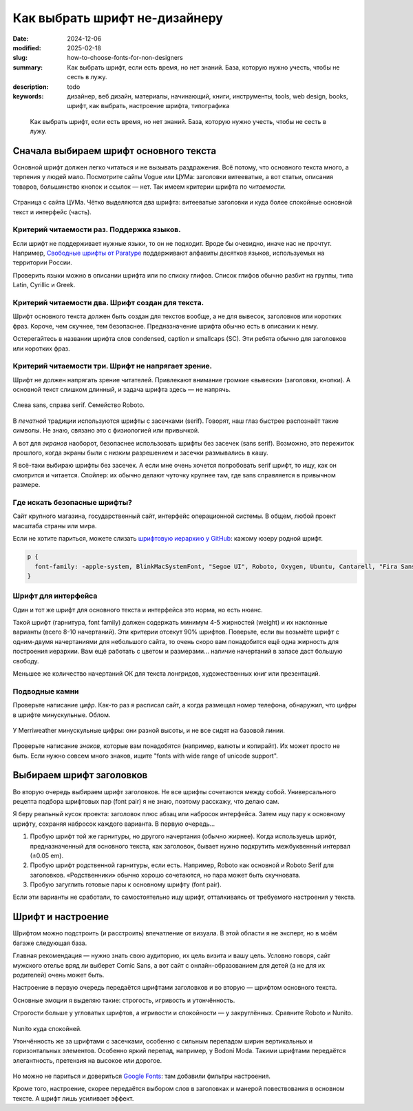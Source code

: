 Как выбрать шрифт не-дизайнеру
#############################################

:date: 2024-12-06
:modified: 2025-02-18
:slug: how-to-choose-fonts-for-non-designers
:summary: Как выбрать шрифт, если есть время, но нет знаний. База, которую нужно учесть, чтобы не сесть в лужу.
:description: todo
:keywords: дизайнер, веб дизайн, материалы, начинающий, книги, инструменты, tools, web design, books, шрифт, как выбрать, настроение шрифта, типографика

.. epigraph::

   Как выбрать шрифт, если есть время, но нет знаний.
   База, которую нужно учесть, чтобы не сесть в лужу.

Сначала выбираем шрифт основного текста
=======================================
Основной шрифт должен легко читаться и не вызывать раздражения.
Всё потому, что основного текста много, а терпения у людей мало.
Посмотрите сайты Vogue или ЦУМа: заголовки витееватые, а вот статьи, описания товаров, большинство кнопок и ссылок — нет.
Так имеем критерии шрифта по *читаемости*.

.. figure:: {static}/images/how-to-choose-fonts-for-non-designers/tsum-fonts-2.png
   :align: center
   :figwidth: 100%

   Страница с сайта ЦУМа. Чётко выделяются два шрифта: витееватые заголовки и куда более спокойные основной текст и интерфейс (часть).

Критерий читаемости раз. Поддержка языков.
------------------------------------------
Если шрифт не поддерживает нужные языки, то он не подходит.
Вроде бы очевидно, иначе нас не прочтут.
Например, `Свободные шрифты от Paratype <https://info.paratype.ru/shriftovaya-sistema-pt-sans-pt-serif-i-pt-mono/>`_ поддерживают алфавиты десятков языков, используемых на территории России.

Проверить языки можно в описании шрифта или по списку глифов.
Список глифов обычно разбит на группы, типа Latin, Cyrillic и Greek.

Критерий читаемости два. Шрифт создан для текста.
-------------------------------------------------
Шрифт основного текста должен быть создан для текстов вообще, а не для вывесок, заголовков или коротких фраз.
Короче, чем скучнее, тем безопаснее.
Предназначение шрифта обычно есть в описании к нему.

Остерегайтесь в названии шрифта слов condensed, caption и smallcaps (SC).
Эти ребята обычно для заголовков или коротких фраз.

Критерий читаемости три. Шрифт не напрягает зрение.
---------------------------------------------------
Шрифт не должен напрягать зрение читателей.
Привлекают внимание громкие «вывески» (заголовки, кнопки).
А основной текст слишком длинный, и задача шрифта здесь — не напрячь.

.. figure:: {static}/images/how-to-choose-fonts-for-non-designers/sans-and-serif.svg
   :align: center
   :figwidth: 100%

   Слева sans, справа serif. Семейство Roboto.

В *печатной* традиции используются шрифты с засечками (serif).
Говорят, наш глаз быстрее распознаёт такие символы.
Не знаю, связано это с физиологией или привычкой.

А вот для *экранов* наоборот, безопаснее использовать шрифты без засечек (sans serif).
Возможно, это пережиток прошлого, когда экраны были с низким разрешением и засечки размывались в кашу.

Я всё-таки выбираю шрифты без засечек.
А если мне очень хочется попробовать serif шрифт, то ищу, как он смотрится и читается.
Спойлер: их обычно делают чуточку крупнее там, где sans справляется в привычном размере.

Где искать безопасные шрифты?
-----------------------------
Сайт крупного магазина, государственный сайт, интерфейс операционной системы.
В общем, любой проект масштаба страны или мира.

Если не хотите париться, можете слизать `шрифтовую иерархию у GitHub <https://css-tricks.com/shipping-system-fonts-github-com/>`_: кажому юзеру родной шрифт.

.. code-block:: css

   p { 
     font-family: -apple-system, BlinkMacSystemFont, "Segoe UI", Roboto, Oxygen, Ubuntu, Cantarell, "Fira Sans", "Droid Sans", "Helvetica Neue", Arial, sans-serif, "Apple Color Emoji", "Segoe UI Emoji", "Segoe UI Symbol";
   }

Шрифт для интерфейса
--------------------
Один и тот же шрифт для основного текста и интерфейса это норма, но есть нюанс.

Такой шрифт (гарнитура, font family) должен содержать минимум 4-5 жирностей (weight) и их наклонные варианты (всего 8-10 начертаний).
Эти критерии отсекут 90% шрифтов.
Поверьте, если вы возьмёте шрифт с одним-двумя начертаниями для небольшого сайта, то очень скоро вам понадобится ещё одна жирность для построения иерархии.
Вам ещё работать с цветом и размерами... наличие начертаний в запасе даст большую свободу.

Меньшее же количество начертаний ОК для текста лонгридов, художественных книг или презентаций.

Подводные камни
---------------
Проверьте написание *цифр*.
Как-то раз я расписал сайт, а когда размещал номер телефона, обнаружил, что цифры в шрифте минускульные.
Облом.

.. figure:: {static}/images/how-to-choose-fonts-for-non-designers/antique-digits.svg
   :align: center
   :width: 500px

   У Merriweather минускульные цифры: они разной высоты, и не все сидят на базовой линии.

Проверьте написание *знаков*, которые вам понадобятся (например, валюты и копирайт).
Их может просто не быть.
Если нужно совсем много знаков, ищите "fonts with wide range of unicode support".

Выбираем шрифт заголовков
=========================
Во вторую очередь выбираем шрифт заголовков.
Не все шрифты сочетаются между собой.
Универсального рецепта подбора шрифтовых пар (font pair) я не знаю, поэтому расскажу, что делаю сам.

Я беру реальный кусок проекта: заголовок плюс абзац или набросок интерфейса.
Затем ищу пару к основному шрифту, сохраняя набросок каждого варианта.
В первую очередь...

1. Пробую шрифт той же гарнитуры, но другого начертания (обычно жирнее).
   Когда используешь шрифт, предназначенный для основного текста, как заголовок, бывает нужно подкрутить межбуквенный интервал (±0.05 em).
2. Пробую шрифт родственной гарнитуры, если есть.
   Например, Roboto как основной и Roboto Serif для заголовков.
   «Родственники» обычно хорошо сочетаются, но пара может быть скучновата.
3. Пробую загуглить готовые пары к основному шрифту (font pair).

Если эти варианты не сработали, то самостоятельно ищу шрифт, отталкиваясь от требуемого настроения у текста.

Шрифт и настроение
==================
Шрифтом можно подстроить (и расстроить) впечатление от визуала.
В этой области я не эксперт, но в моём багаже следующая база.

Главная рекомендация — нужно знать свою аудиторию, их цель визита и вашу цель.
Условно говоря, сайт мужского отелье вряд ли выберет Comic Sans, а вот сайт с онлайн-образованием для детей (а не для их родителей) очень может быть.

Настроение в первую очередь передаётся шрифтами заголовков и во вторую — шрифтом основного текста.

Основные эмоции я выделяю такие: строгость, игривость и утончённость.

Строгости больше у угловатых шрифтов, а игривости и спокойности — у закруглённых.
Сравните Roboto и Nunito.

.. figure:: {static}/images/how-to-choose-fonts-for-non-designers/serious-and-funny.svg
   :align: center
   :width: 640px

Nunito куда спокойней.

Утончённость же за шрифтами с засечками, особенно с сильным перепадом ширин вертикальных и горизонтальных элементов.
Особенно яркий перепад, например, у Bodoni Moda.
Такими шрифтами передаётся элегантность, претензия на высокое или дорогое.

.. figure:: {static}/images/how-to-choose-fonts-for-non-designers/serif-examples.svg
   :align: center
   :width: 384px

Но можно не париться и довериться `Google Fonts <https://fonts.google.com>`_: там добавили фильтры настроения.

Кроме того, настроение, скорее передаётся выбором слов в заголовках и манерой повествования в основном тексте.
А шрифт лишь усиливает эффект.
